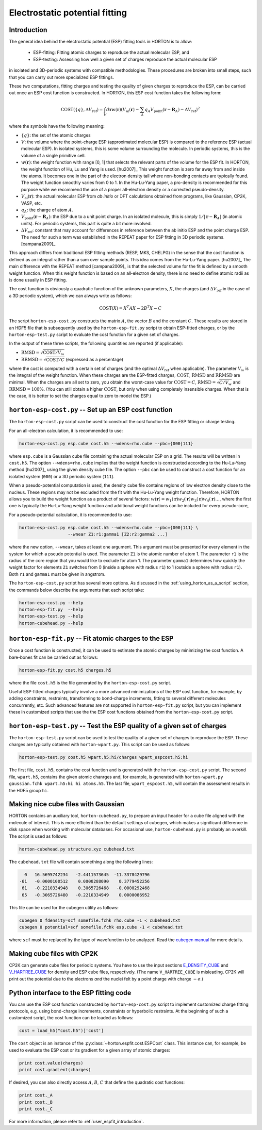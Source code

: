 ..
    : HORTON: Helpful Open-source Research TOol for N-fermion systems.
    : Copyright (C) 2011-2016 The HORTON Development Team
    :
    : This file is part of HORTON.
    :
    : HORTON is free software; you can redistribute it and/or
    : modify it under the terms of the GNU General Public License
    : as published by the Free Software Foundation; either version 3
    : of the License, or (at your option) any later version.
    :
    : HORTON is distributed in the hope that it will be useful,
    : but WITHOUT ANY WARRANTY; without even the implied warranty of
    : MERCHANTABILITY or FITNESS FOR A PARTICULAR PURPOSE.  See the
    : GNU General Public License for more details.
    :
    : You should have received a copy of the GNU General Public License
    : along with this program; if not, see <http://www.gnu.org/licenses/>
    :
    : --

Electrostatic potential fitting
###############################


.. _user_espfit_introduction:

Introduction
============

The general idea behind the electrostatic potential (ESP) fitting tools in HORTON is to allow:

 * ESP-fitting: Fitting atomic charges to reproduce the actual molecular ESP, and

 * ESP-testing: Assessing how well a given set of charges reproduce the actual molecular ESP

in isolated and 3D-periodic systems with compatible
methodologies. These procedures are broken into small steps, such
that you can carry out more specialized ESP fittings.

These two computations, fitting charges and testing the quality of given charges
to reproduce the ESP, can be carried out once an ESP cost function
is constructed. In HORTON, this ESP cost function takes the following form:

.. math::
    \text{COST}(\{q\}, \Delta V_\text{ref}) = \int_V d\mathbf{r} w(\mathbf{r}) \left(V_\text{ai}(\mathbf{r}) - \sum_A q_A V_\text{point}(\mathbf{r} - \mathbf{R}_A) - \Delta V_\text{ref} \right)^2

where the symbols have the following meaning:

* :math:`\{q\}`: the set of the atomic charges
* :math:`V`: the volume where the point-charge ESP (approximated molecular ESP) is compared to the
  reference ESP (actual molecular ESP). In isolated systems, this is some volume surrounding the molecule.
  In periodic systems, this is the volume of a single primitive cell.
* :math:`w(\mathbf{r})`: the weight function with range [0, 1] that selects the
  relevant parts of the volume for the ESP fit. In HORTON, the weight function
  of Hu, Lu and Yang is used. [hu2007]_ This weight function is zero far away
  from and inside the atoms. It becomes one in the part of the electron density
  tail where non-bonding contacts are typically found. The weight function
  smoothly varies from 0 to 1. In the Hu-Lu-Yang paper, a pro-density is
  recommended for this purpose while we recommend the use of a proper all-electron
  density or a corrected pseudo-density.
* :math:`V_\text{ai}(\mathbf{r})`: the actual molecular ESP from `ab initio` or DFT calculations obtained
  from programs, like Gaussian, CP2K, VASP, etc.
* :math:`q_A`: the charge of atom :math:`A`.
* :math:`V_\text{point}(\mathbf{r} - \mathbf{R}_A)`: the ESP due to a unit point
  charge. In an isolated molecule, this is simply :math:`1/|\mathbf{r} - \mathbf{R}_A|`
  (in atomic units). For periodic systems, this part is quite a bit more involved.
* :math:`\Delta V_\text{ref}`: constant that may account for differences in
  reference between the ab initio ESP and the point charge ESP.
  The need for such a term was established in the REPEAT paper for ESP fitting
  in 3D periodic systems. [campana2009]_

This approach differs from traditional ESP fitting methods (RESP, MKS, CHELPG)
in the sense that the cost function is defined as an integral rather than a sum
over sample points. This idea comes from the Hu-Lu-Yang paper. [hu2007]_
The main difference with the REPEAT method [campana2009]_ is that the selected
volume for the fit is defined by a smooth weight function. When this weight
function is based on an all-electron density, there is no need to define atomic
radii as is done usually in ESP fitting.

The cost function is obviously a quadratic function of the unknown parameters,
:math:`X`, the charges (and :math:`\Delta V_\text{ref}` in the case of
a 3D periodic system), which we can always write as follows:

.. math::
    \text{COST}(X) = X^T A X - 2 B^T X - C

The script ``horton-esp-cost.py`` constructs the matrix :math:`A`, the vector
:math:`B` and the constant :math:`C`. These results are stored in an HDF5 file
that is subsequently used by the ``horton-esp-fit.py`` script to obtain
ESP-fitted charges, or by the ``horton-esp-test.py`` script to evaluate the
cost function for a given set of charges.

In the output of these three scripts, the following quantities are reported (if
applicable):

* :math:`\text{RMSD} = \sqrt{\text{COST}/V_w}`
* :math:`\text{RRMSD} = \sqrt{\text{COST}/C}` (expressed as a percentage)

where the cost is computed with a certain set of charges (and the optimal
:math:`\Delta V_\text{ref}` when applicable). The parameter :math:`V_w` is the
integral of the weight function. When these charges are the ESP-fitted charges,
:math:`\text{COST}`, :math:`\text{RMSD}` and :math:`\text{RRMSD}` are minimal.
When the charges are all set to zero, you obtain the worst-case value for
:math:`\text{COST}=C`, :math:`\text{RMSD}=\sqrt{C/V_w}` and
:math:`\text{RRMSD}=100\%`. (You can still obtain a higher
:math:`\text{COST}`, but only when using completely insensible charges. When that is
the case, it is better to set the charges equal to zero to model the ESP.)


``horton-esp-cost.py`` -- Set up an ESP cost function
=====================================================

The ``horton-esp-cost.py`` script can be used to construct the cost function for
the ESP fitting or charge testing.

For an all-electron calculation, it is recommended to use:

.. code-block:: bash

    horton-esp-cost.py esp.cube cost.h5 --wdens=rho.cube --pbc={000|111}

where ``esp.cube`` is a Gaussian cube file containing the actual molecular ESP on a grid. The results will
be written in ``cost.h5``. The option ``--wdens=rho.cube`` implies that the
weight function is constructed according to the Hu-Lu-Yang method [hu2007]_ using the given
density cube file. The option ``--pbc`` can be used to construct a cost
function for an isolated system (``000``) or a 3D periodic system (``111``).

When a pseudo-potential computation is used, the density cube file contains
regions of low electron density close to the nucleus. These regions may not be
excluded from the fit with the Hu-Lu-Yang weight function. Therefore, HORTON
allows you to build the weight function as a product of several factors:
:math:`w(\mathbf{r}) = w_1(\mathbf{r})w_2(\mathbf{r})w_3(\mathbf{r})w_4(\mathbf{r}) \ldots`, where the
first one is typically the Hu-Lu-Yang weight function and additional weight
functions can be included for every pseudo-core,

For a pseudo-potential calculation, it is recommended to use:

.. code-block:: bash

    horton-esp-cost.py esp.cube cost.h5 --wdens=rho.cube --pbc={000|111} \
                       --wnear Z1:r1:gamma1 [Z2:r2:gamma2 ...]

where the new option, ``--wnear``, takes at least one
argument. This argument must be presented for every element in the system for
which a pseudo potential is used. The parameter ``Z1`` is the atomic number of atom 1. The
parameter ``r1`` is the radius of the core region that you would like to
exclude for atom 1. The parameter ``gamma1`` determines how quickly the weight factor for
elements ``Z1`` switches from 0 (inside a sphere with radius ``r1``) to 1
(outside a sphere with radius ``r1``). Both ``r1`` and ``gamma1`` must be given
in angstrom.

The ``horton-esp-cost.py`` script has several more options. As discussed in the
:ref:`using_horton_as_a_script` section, the commands below describe
the arguments that each script take:

.. code-block:: bash

    horton-esp-cost.py --help
    horton-esp-fit.py  --help
    horton-esp-test.py --help
    horton-cubehead.py --help

``horton-esp-fit.py`` -- Fit atomic charges to the ESP
======================================================

Once a cost function is constructed, it can be used to estimate the atomic charges by
minimizing the cost function. A bare-bones fit can be carried out as follows:

.. code-block:: bash

    horton-esp-fit.py cost.h5 charges.h5

where the file ``cost.h5`` is the file generated by the
``horton-esp-cost.py`` script.

Useful ESP-fitted charges typically involve a more advanced minimizations of
the ESP cost function, for example, by adding constraints, restraints,
transforming to bond-charge increments, fitting to several different molecules
concurrently, etc. Such advanced features are not supported in
``horton-esp-fit.py`` script, but you can implement these in customized scripts
that use the the ESP cost functions obtained from the ``horton-esp-cost.py`` script.


``horton-esp-test.py`` -- Test the ESP quality of a given set of charges
========================================================================

The ``horton-esp-test.py`` script can be used to test the quality of a given set of
charges to reproduce the ESP. These charges are typically obtained
with ``horton-wpart.py``. This script can be used as follows:

.. code-block:: bash

    horton-esp-test.py cost.h5 wpart.h5:hi/charges wpart_espcost.h5:hi

The first file, ``cost.h5``, contains the cost function and is generated with the
``horton-esp-cost.py`` script. The second file, ``wpart.h5``, contains the given atomic chanrges
and, for example, is generated with ``horton-wpart.py gaussian.fchk wpart.h5:hi hi atoms.h5``. The last file,
``wpart_espcost.h5``, will contain the assessment results in the HDF5 group ``hi``.


Making nice cube files with Gaussian
====================================

HORTON contains an auxiliary tool, ``horton-cubehead.py``, to prepare an input
header for a cube file aligned with the molecule of interest. This is more
efficient than the default settings of cubegen, which makes a significant difference in
disk space when working with molecular databases. For occasional use,
``horton-cubehead.py`` is probably an overkill. The script is used as follows:

.. code-block:: bash

    horton-cubehead.py structure.xyz cubehead.txt

The ``cubehead.txt`` file will contain something along the following lines:

.. code-block:: text

    0   16.5695742234   -2.4411573645  -11.3378429796
  -61   -0.0000100512    0.0000288090    0.3779452256
   61   -0.2210334948    0.3065726468   -0.0000292468
   65   -0.3065726480   -0.2210334949    0.0000086952

This file can be used for the cubegen utility as follows:

.. code-block:: bash

    cubegen 0 fdensity=scf somefile.fchk rho.cube -1 < cubehead.txt
    cubegen 0 potential=scf somefile.fchk esp.cube -1 < cubehead.txt

where ``scf`` must be replaced by the type of wavefunction to be analyzed. Read
the `cubegen manual <http://www.gaussian.com/g_tech/g_ur/u_cubegen.htm>`_ for
more details.


Making cube files with CP2K
===========================

CP2K can generate cube files for periodic systems. You have to use the input sections `E_DENSITY_CUBE <http://manual.cp2k.org/trunk/CP2K_INPUT/FORCE_EVAL/DFT/PRINT/E_DENSITY_CUBE.html>`_ and `V_HARTREE_CUBE <http://manual.cp2k.org/trunk/CP2K_INPUT/FORCE_EVAL/DFT/PRINT/V_HARTREE_CUBE.html>`_ for density and ESP cube files, respectively. (The name ``V_HARTREE_CUBE`` is misleading. CP2K will print out the potential due to the electrons `and` the nuclei felt by a point charge with charge :math:`-e`.)


Python interface to the ESP fitting code
========================================

You can use the ESP cost function constructed by ``horton-esp-cost.py`` script to
implement customized charge fitting protocols, e.g. using bond-charge
increments, constraints or hyperbolic restraints. At the beginning of such
a customized script, the cost function can be loaded as follows:

.. code-block:: python

    cost = load_h5("cost.h5")['cost']

The ``cost`` object is an instance of the
:py:class:`~horton.espfit.cost.ESPCost` class. This
instance can, for example, be used to evaluate the ESP cost or its gradient for a
given array of atomic charges:

.. code-block:: python

    print cost.value(charges)
    print cost.gradient(charges)

If desired, you can also directly access :math:`A`, :math:`B`, :math:`C` that
define the quadratic cost functions:

.. code-block:: python

    print cost._A
    print cost._B
    print cost._C

For more information, please refer to :ref:`user_espfit_introduction`.
